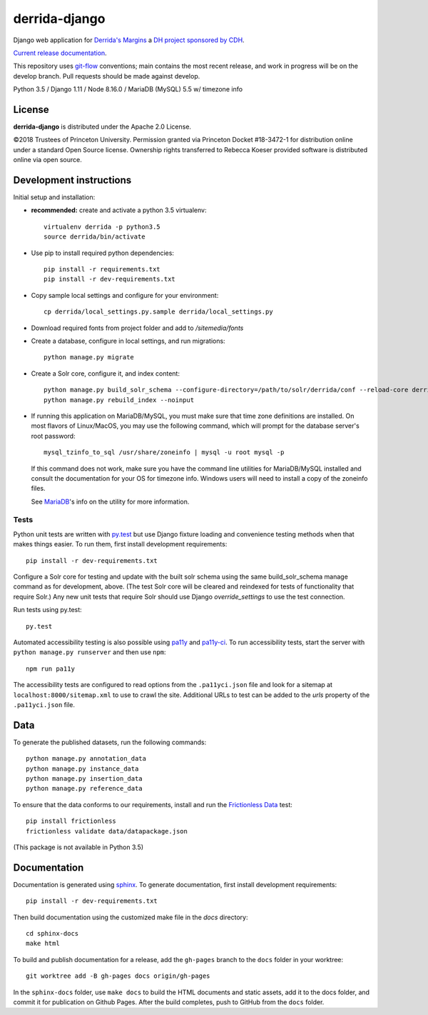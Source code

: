 derrida-django
==============

.. sphinx-start-marker-do-not-remove

Django web application for `Derrida's Margins <https://derridas-margins.princeton.edu/>`_
a `DH project sponsored by CDH <https://cdh.princeton.edu/projects/derridas-margins/>`_.

.. image:: https://zenodo.org/badge/83320273.svg
   :target: https://zenodo.org/badge/latestdoi/83320273
   :alt: DOI: 10.5281/zenodo.1299972

.. image:: https://github.com/Princeton-CDH/derrida-django/actions/workflows/unittests.yaml/badge.svg
    :target: https://github.com/Princeton-CDH/derrida-django/actions/workflows/unittests.yaml
    :alt: Unit Test status

.. image:: https://codecov.io/gh/Princeton-CDH/derrida-django/branch/main/graph/badge.svg
   :target: https://codecov.io/gh/Princeton-CDH/derrida-django
   :alt: Code coverage

.. image:: https://api.codeclimate.com/v1/badges/1cb1a007da663863e326/maintainability
   :target: https://codeclimate.com/github/Princeton-CDH/derrida-django/maintainability
   :alt: Maintainability

.. image:: https://requires.io/github/Princeton-CDH/derrida-django/requirements.svg?branch=main
   :target: https://requires.io/github/Princeton-CDH/derrida-django/requirements/?branch=main
   :alt: Requirements Status

`Current release documentation <https://princeton-cdh.github.io/derrida-django/>`_.

This repository uses `git-flow <https://github.com/nvie/gitflow>`_ conventions; main
contains the most recent release, and work in progress will be on the develop branch.
Pull requests should be made against develop.

Python 3.5 / Django 1.11 / Node 8.16.0 / MariaDB (MySQL) 5.5 w/ timezone info

License
-------

**derrida-django** is distributed under the Apache 2.0 License.

©2018 Trustees of Princeton University.  Permission granted via
Princeton Docket #18-3472-1 for distribution online under a standard Open Source
license.  Ownership rights transferred to Rebecca Koeser provided software
is distributed online via open source.

Development instructions
------------------------

Initial setup and installation:

-  **recommended:** create and activate a python 3.5 virtualenv::

     virtualenv derrida -p python3.5
     source derrida/bin/activate

-  Use pip to install required python dependencies::

     pip install -r requirements.txt
     pip install -r dev-requirements.txt

-  Copy sample local settings and configure for your environment::

     cp derrida/local_settings.py.sample derrida/local_settings.py

- Download required fonts from project folder and add to `/sitemedia/fonts`

- Create a database, configure in local settings, and run migrations::

    python manage.py migrate

- Create a Solr core, configure it, and index content::

    python manage.py build_solr_schema --configure-directory=/path/to/solr/derrida/conf --reload-core derrida
    python manage.py rebuild_index --noinput

- If running this application on MariaDB/MySQL, you must make sure that
  time zone definitions are installed. On most flavors of Linux/MacOS,
  you may use the following command, which will prompt
  for the database server's root password::

    mysql_tzinfo_to_sql /usr/share/zoneinfo | mysql -u root mysql -p

  If this command does not work, make sure you have the command line utilities
  for MariaDB/MySQL installed and consult the documentation for your OS for
  timezone info. Windows users will need to install a copy of the zoneinfo
  files.

  See `MariaDB <https://mariadb.com/kb/en/library/mysql_tzinfo_to_sql/>`_'s
  info on the utility for more information.

Tests
~~~~~

Python unit tests are written with `py.test <http://doc.pytest.org/>`_ but use
Django fixture loading and convenience testing methods when that makes
things easier. To run them, first install development requirements::

    pip install -r dev-requirements.txt

Configure a Solr core for testing and update with the built solr schema
using the same build_solr_schema manage command as for development, above.
(The test Solr core will be cleared and reindexed for tests of functionality
that require Solr.)  Any new unit tests that require Solr should use Django
`override_settings` to use the test connection.

Run tests using py.test::

    py.test

Automated accessibility testing is also possible using `pa11y <https://github.com/pa11y/pa11y>`_
and `pa11y-ci <https://github.com/pa11y/pa11y-ci>`_. To run accessibility tests,
start the server with ``python manage.py runserver`` and then use ``npm``::

    npm run pa11y

The accessibility tests are configured to read options from the ``.pa11yci.json``
file and look for a sitemap at ``localhost:8000/sitemap.xml`` to use to crawl the
site. Additional URLs to test can be added to the `urls` property of the
``.pa11yci.json`` file.

Data
----

To generate the published datasets, run the following commands::

    python manage.py annotation_data
    python manage.py instance_data
    python manage.py insertion_data
    python manage.py reference_data

To ensure that the data conforms to our requirements, install and run the 
`Frictionless Data <https://frictionlessdata.io/>`_ test::

    pip install frictionless
    frictionless validate data/datapackage.json

(This package is not available in Python 3.5)

Documentation
-------------

Documentation is generated using `sphinx <http://www.sphinx-doc.org/>`_.
To generate documentation, first install development requirements::

    pip install -r dev-requirements.txt

Then build documentation using the customized make file in the `docs`
directory::

    cd sphinx-docs
    make html

To build and publish documentation for a release, add the ``gh-pages`` branch
to the ``docs`` folder in your worktree::

  git worktree add -B gh-pages docs origin/gh-pages

In the ``sphinx-docs`` folder, use ``make docs`` to build the HTML documents
and static assets, add it to the docs folder, and commit it for publication on
Github Pages. After the build completes, push to GitHub from the ``docs`` folder.
